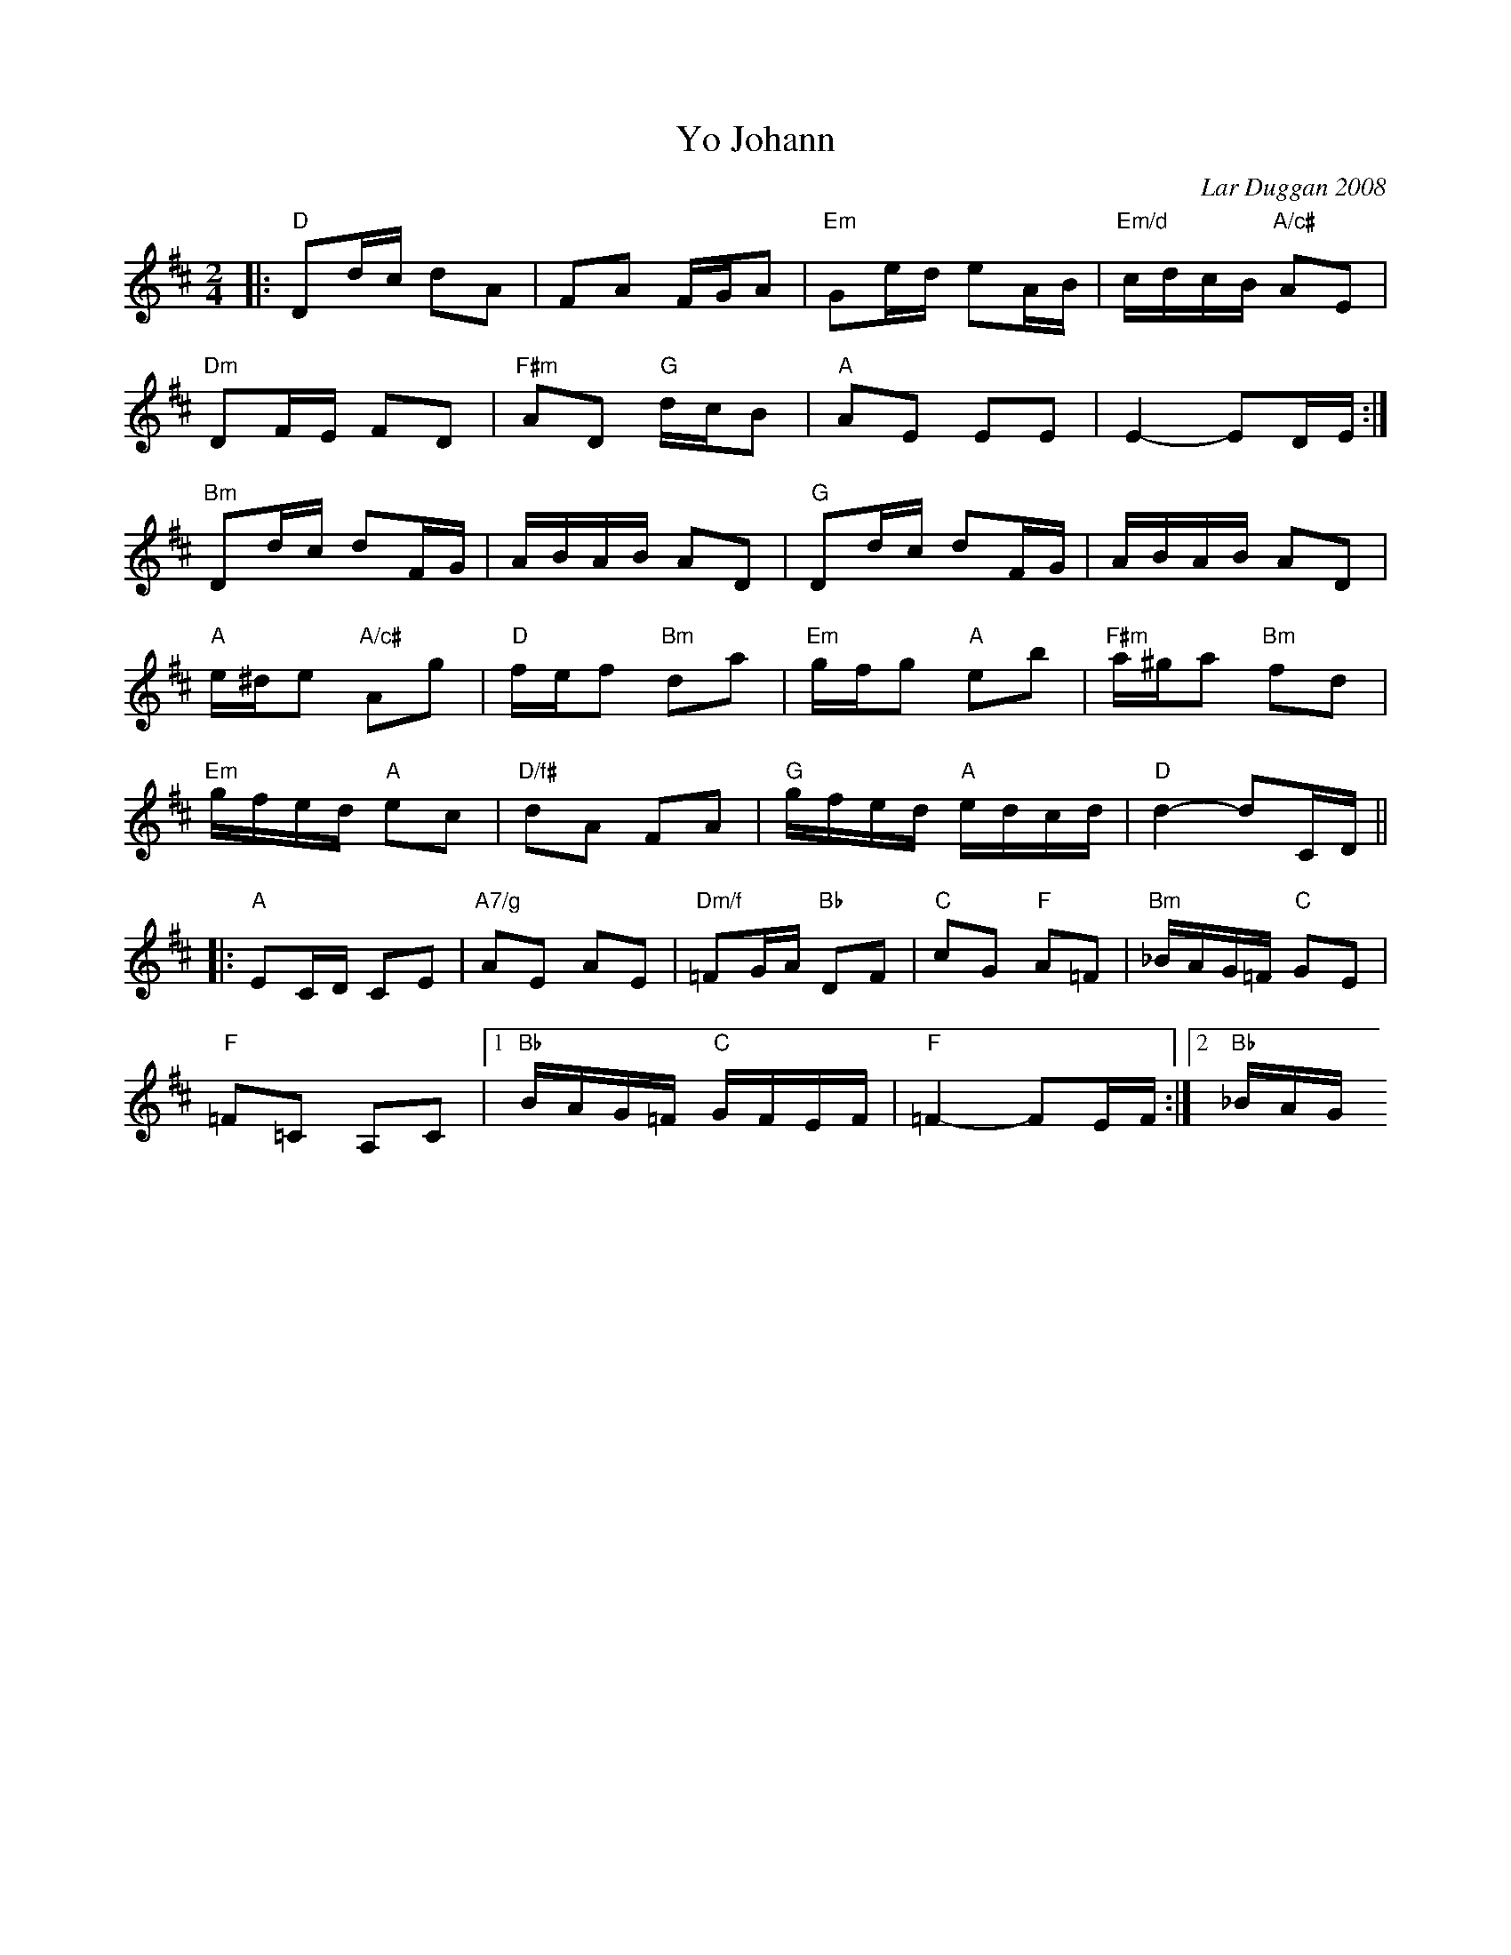 X: 1
T: Yo Johann
C: Lar Duggan 2008
N: tune for The Collaboration by Paula Kelley and Val Medve
R: reel
Z: 2014 John Chambers <jc:trillian.mit.edu>
M: 2/4
L: 1/16
K: D
|:\
"D"D2dc d2A2 | F2A2 FGA2 | "Em"G2ed e2AB | "Em/d"cdcB "A/c#"A2E2 |
"Dm"D2FE F2D2 | "F#m"A2D2 "G"dcB2 | "A"A2E2 E2E2 | E4- E2DE :|
"Bm"D2dc d2FG | ABAB A2D2 | "G"D2dc d2FG | ABAB A2D2 |
"A"e^de2 "A/c#"A2g2 | "D"fef2 "Bm"d2a2 | "Em"gfg2 "A"e2b2 | "F#m"a^ga2 "Bm"f2d2 |
"Em"gfed "A"e2c2 | "D/f#"d2A2 F2A2 | "G"gfed "A"edcd | "D"d4- d2CD ||
|:\
"A"E2CD C2E2 | "A7/g"A2E2 A2E2 | "Dm/f"=F2GA "Bb"D2F2 | "C"c2G2 "F"A2=F2 | "Bm"_BAG=F "C"G2E2 |
"F"=F2=C2 A,2C2 |1 "Bb"BAG=F "C"GFEF | "F"=F4- F2EF :|2 "Bb"_BAG+F "Gm"GFEF | "A"E4- E2DC |]
